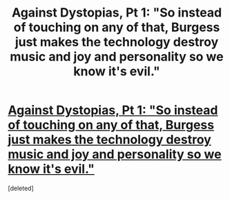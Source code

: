 #+TITLE: Against Dystopias, Pt 1: "So instead of touching on any of that, Burgess just makes the technology destroy music and joy and personality so we know it's evil."

* [[http://squid314.livejournal.com/308666.html][Against Dystopias, Pt 1: "So instead of touching on any of that, Burgess just makes the technology destroy music and joy and personality so we know it's evil."]]
:PROPERTIES:
:Score: 1
:DateUnix: 1408293308.0
:DateShort: 2014-Aug-17
:END:
[deleted]

